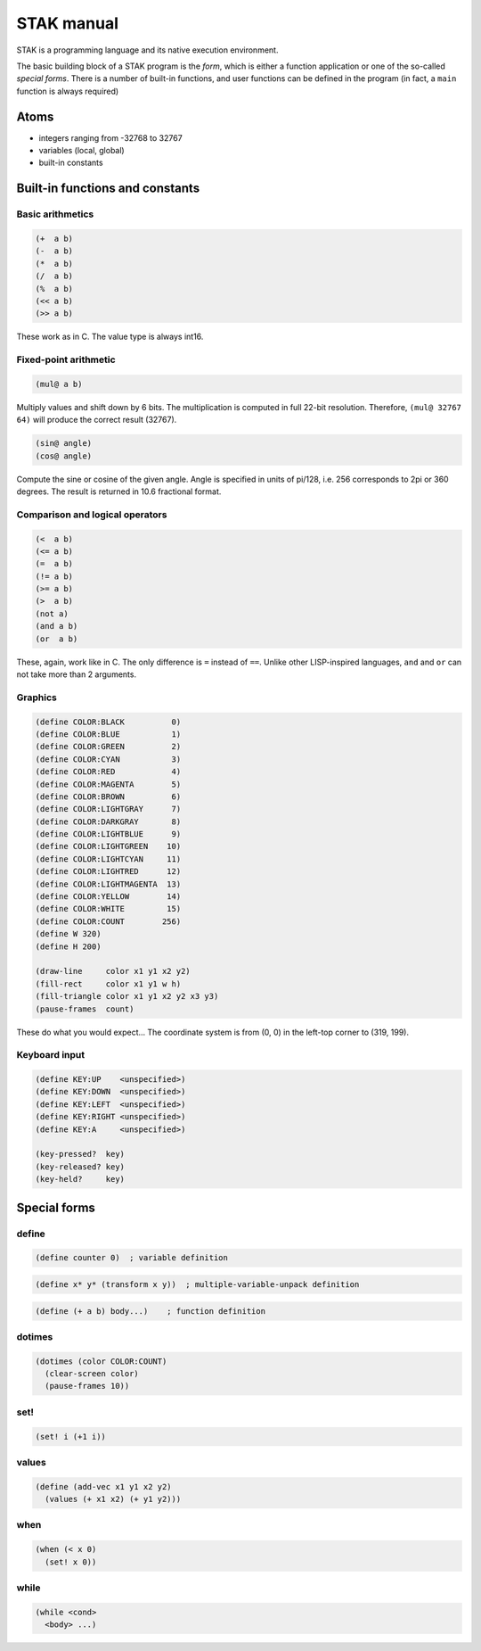 ===========
STAK manual
===========

STAK is a programming language and its native execution environment.

The basic building block of a STAK program is the *form*, which is either a function application or one of the so-called *special forms*.
There is a number of built-in functions, and user functions can be defined in the program (in fact, a ``main`` function is always required)

Atoms
=====

- integers ranging from -32768 to 32767
- variables (local, global)
- built-in constants

Built-in functions and constants
================================

Basic arithmetics
-----------------

.. code-block::

  (+  a b)
  (-  a b)
  (*  a b)
  (/  a b)
  (%  a b)
  (<< a b)
  (>> a b)


These work as in C. The value type is always int16.

Fixed-point arithmetic
----------------------

.. code-block::

  (mul@ a b)


Multiply values and shift down by 6 bits. The multiplication is computed in full 22-bit resolution. Therefore, ``(mul@ 32767 64)`` will produce the correct result (32767).

.. code-block::

  (sin@ angle)
  (cos@ angle)


Compute the sine or cosine of the given angle.
Angle is specified in units of pi/128, i.e. 256 corresponds to 2pi or 360 degrees. The result is returned in 10.6 fractional format.

Comparison and logical operators
--------------------------------

.. code-block::

  (<  a b)
  (<= a b)
  (=  a b)
  (!= a b)
  (>= a b)
  (>  a b)
  (not a)
  (and a b)
  (or  a b)


These, again, work like in C. The only difference is ``=`` instead of ``==``.
Unlike other LISP-inspired languages, ``and`` and ``or`` can not take more than 2 arguments.

Graphics
--------

.. code-block::

  (define COLOR:BLACK          0)
  (define COLOR:BLUE           1)
  (define COLOR:GREEN          2)
  (define COLOR:CYAN           3)
  (define COLOR:RED            4)
  (define COLOR:MAGENTA        5)
  (define COLOR:BROWN          6)
  (define COLOR:LIGHTGRAY      7)
  (define COLOR:DARKGRAY       8)
  (define COLOR:LIGHTBLUE      9)
  (define COLOR:LIGHTGREEN    10)
  (define COLOR:LIGHTCYAN     11)
  (define COLOR:LIGHTRED      12)
  (define COLOR:LIGHTMAGENTA  13)
  (define COLOR:YELLOW        14)
  (define COLOR:WHITE         15)
  (define COLOR:COUNT        256)
  (define W 320)
  (define H 200)

  (draw-line     color x1 y1 x2 y2)
  (fill-rect     color x1 y1 w h)
  (fill-triangle color x1 y1 x2 y2 x3 y3)
  (pause-frames  count)


These do what you would expect...
The coordinate system is from (0, 0) in the left-top corner to (319, 199).

Keyboard input
--------------

.. code-block::

  (define KEY:UP    <unspecified>)
  (define KEY:DOWN  <unspecified>)
  (define KEY:LEFT  <unspecified>)
  (define KEY:RIGHT <unspecified>)
  (define KEY:A     <unspecified>)

  (key-pressed?  key)
  (key-released? key)
  (key-held?     key)


Special forms
=============

define
------

.. code-block::

  (define counter 0)  ; variable definition


.. code-block::

  (define x* y* (transform x y))  ; multiple-variable-unpack definition


.. code-block::

  (define (+ a b) body...)    ; function definition

dotimes
-------

.. code-block::

  (dotimes (color COLOR:COUNT)
    (clear-screen color)
    (pause-frames 10))

set!
----

.. code-block::

  (set! i (+1 i))

values
------

.. code-block::

  (define (add-vec x1 y1 x2 y2)
    (values (+ x1 x2) (+ y1 y2)))

when
----

.. code-block::

  (when (< x 0)
    (set! x 0))

while
-----

.. code-block::

  (while <cond>
    <body> ...)
